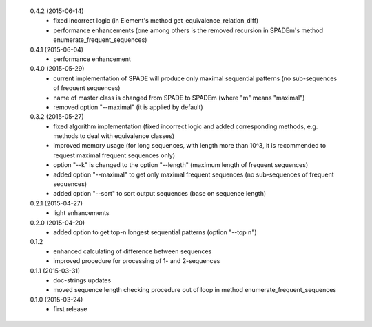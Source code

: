  0.4.2 (2015-06-14)
  * fixed incorrect logic (in Element's method get_equivalence_relation_diff)
  * performance enhancements (one among others is the removed recursion in SPADEm's method enumerate_frequent_sequences)

 0.4.1 (2015-06-04)
  * performance enhancement

 0.4.0 (2015-05-29)
  * current implementation of SPADE will produce only maximal sequential patterns (no sub-sequences of frequent sequences)
  * name of master class is changed from SPADE to SPADEm (where "m" means "maximal")
  * removed option "--maximal" (it is applied by default)

 0.3.2 (2015-05-27)
  * fixed algorithm implementation (fixed incorrect logic and added corresponding methods, e.g. methods to deal with equivalence classes)
  * improved memory usage (for long sequences, with length more than 10^3, it is recommended to request maximal frequent sequences only)
  * option "--k" is changed to the option "--length" (maximum length of frequent sequences)
  * added option "--maximal" to get only maximal frequent sequences (no sub-sequences of frequent sequences)
  * added option "--sort" to sort output sequences (base on sequence length)

 0.2.1 (2015-04-27)
  * light enhancements

 0.2.0 (2015-04-20)
  * added option to get top-n longest sequential patterns (option "--top n")

 0.1.2
  * enhanced calculating of difference between sequences
  * improved procedure for processing of 1- and 2-sequences

 0.1.1 (2015-03-31)
  * doc-strings updates
  * moved sequence length checking procedure out of loop in method enumerate_frequent_sequences

 0.1.0 (2015-03-24)
  * first release
